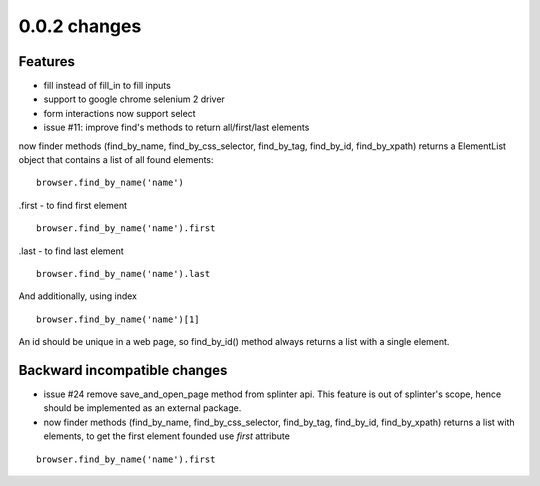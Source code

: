 .. Copyright 2012 splinter authors. All rights reserved.
   Use of this source code is governed by a BSD-style
   license that can be found in the LICENSE file.

.. meta::
    :description: New splinter features on version 0.0.2.
    :keywords: splinter 0.0.2, python, news, documentation, tutorial, web application

0.0.2 changes
=============================

Features
--------

- fill instead of fill_in to fill inputs
- support to google chrome selenium 2 driver
- form interactions now support select
- issue #11: improve find's methods to return all/first/last elements

now finder methods (find_by_name, find_by_css_selector, find_by_tag, find_by_id, find_by_xpath) returns a ElementList object that contains a list of all found elements:

::

	browser.find_by_name('name')

.first - to find first element

::

	browser.find_by_name('name').first

.last - to find last element

::

	browser.find_by_name('name').last

And additionally, using index

::

	browser.find_by_name('name')[1]

An id should be unique in a web page, so find_by_id() method always returns a list with a single element.

Backward incompatible changes
-----------------------------

- issue #24 remove save_and_open_page method from splinter api. This feature is out of splinter's scope, hence should be implemented as an external package.
- now finder methods (find_by_name, find_by_css_selector, find_by_tag, find_by_id, find_by_xpath) returns a list with elements, to get the first element founded use `first` attribute

::

	browser.find_by_name('name').first

